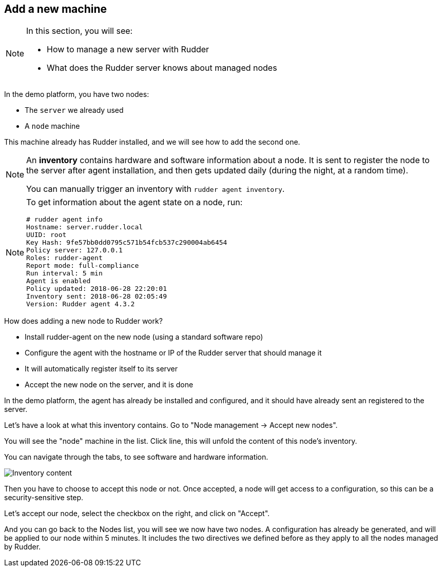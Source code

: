== Add a new machine

[NOTE]

====

In this section, you will see:

* How to manage a new server with Rudder
* What does the Rudder server knows about managed nodes

====

In the demo platform, you have two nodes:

* The `server` we already used
* A `node` machine

This machine already has Rudder installed, and we will see how to add the second one.

[NOTE]

====

An *inventory* contains hardware and software information about a node.
It is sent to register the node to the server after agent installation, and then
gets updated daily (during the night, at a random time).

You can manually trigger an inventory with `rudder agent inventory`.

====

[NOTE]

====

To get information about the agent state on a node, run:

----
# rudder agent info
Hostname: server.rudder.local
UUID: root
Key Hash: 9fe57bb0dd0795c571b54fcb537c290004ab6454
Policy server: 127.0.0.1
Roles: rudder-agent
Report mode: full-compliance
Run interval: 5 min
Agent is enabled
Policy updated: 2018-06-28 22:20:01
Inventory sent: 2018-06-28 02:05:49
Version: Rudder agent 4.3.2
----

====

How does adding a new node to Rudder work?

* Install rudder-agent on the new node (using a standard software repo)
* Configure the agent with the hostname or IP of the Rudder server that should manage it
* It will automatically register itself to its server
* Accept the new node on the server, and it is done

In the demo platform, the agent has already be installed and configured, and it should have already sent
an registered to the server.

Let's have a look at what this inventory contains.
Go to "Node management -> Accept new nodes".

You will see the "node" machine in the list. Click line, this will unfold the content of this node's inventory.

You can navigate through the tabs, to see software and hardware information.

image::./inventory.png["Inventory content", align="center"]

Then you have to choose to accept this node or not. Once accepted, a node will get access to a configuration, so this can be a security-sensitive step.

Let's accept our node, select the checkbox on the right, and click on "Accept".

And you can go back to the Nodes list, you will see we now have two nodes. A configuration has already be generated, and will be applied to our node within 5 minutes. It includes the two directives we defined before as they apply to all the nodes managed by Rudder.

